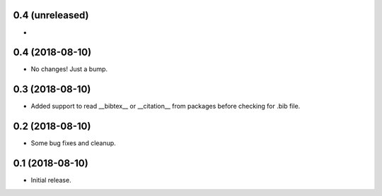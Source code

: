 0.4 (unreleased)
================

-


0.4 (2018-08-10)
================

- No changes! Just a bump.


0.3 (2018-08-10)
================

- Added support to read __bibtex__ or __citation__ from packages before checking
  for .bib file.


0.2 (2018-08-10)
================

- Some bug fixes and cleanup.


0.1 (2018-08-10)
================

- Initial release.
